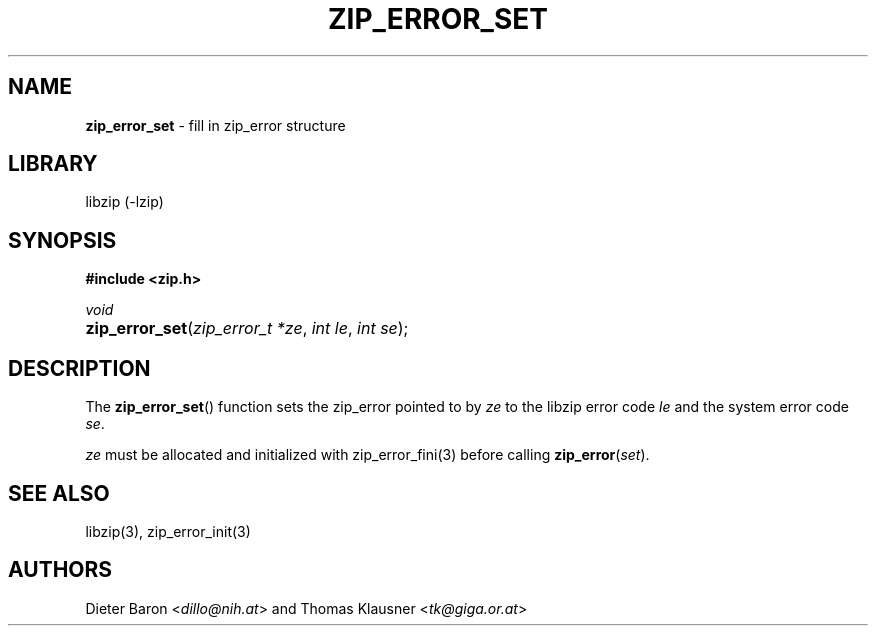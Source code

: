 .TH "ZIP_ERROR_SET" "3" "October 30, 2014" "NiH" "Library Functions Manual"
.nh
.if n .ad l
.SH "NAME"
\fBzip_error_set\fR
\- fill in zip_error structure
.SH "LIBRARY"
libzip (-lzip)
.SH "SYNOPSIS"
\fB#include <zip.h>\fR
.sp
\fIvoid\fR
.PD 0
.HP 4n
\fBzip_error_set\fR(\fIzip_error_t\ *ze\fR, \fIint\ le\fR, \fIint\ se\fR);
.PD
.SH "DESCRIPTION"
The
\fBzip_error_set\fR()
function sets the zip_error pointed to by
\fIze\fR
to the libzip error code
\fIle\fR
and the system error code
\fIse\fR.
.PP
\fIze\fR
must be allocated and initialized with
zip_error_fini(3)
before calling
\fBzip_error\fR(\fIset\fR).
.SH "SEE ALSO"
libzip(3),
zip_error_init(3)
.SH "AUTHORS"
Dieter Baron <\fIdillo@nih.at\fR>
and
Thomas Klausner <\fItk@giga.or.at\fR>
